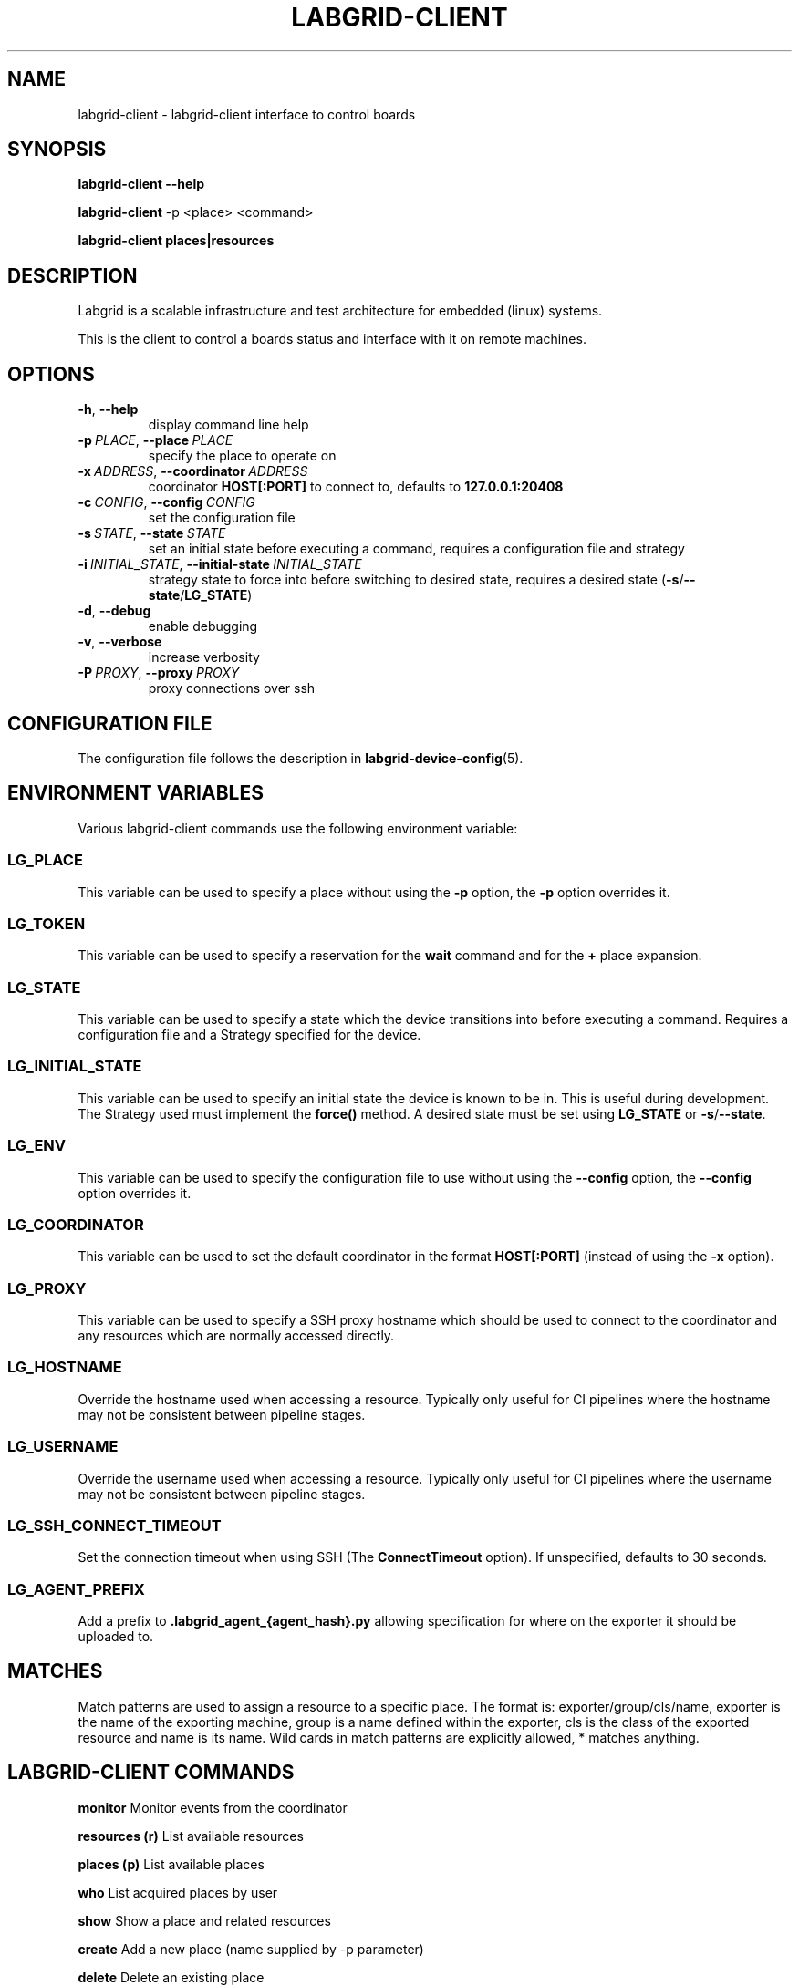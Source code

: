 .\" Man page generated from reStructuredText.
.
.
.nr rst2man-indent-level 0
.
.de1 rstReportMargin
\\$1 \\n[an-margin]
level \\n[rst2man-indent-level]
level margin: \\n[rst2man-indent\\n[rst2man-indent-level]]
-
\\n[rst2man-indent0]
\\n[rst2man-indent1]
\\n[rst2man-indent2]
..
.de1 INDENT
.\" .rstReportMargin pre:
. RS \\$1
. nr rst2man-indent\\n[rst2man-indent-level] \\n[an-margin]
. nr rst2man-indent-level +1
.\" .rstReportMargin post:
..
.de UNINDENT
. RE
.\" indent \\n[an-margin]
.\" old: \\n[rst2man-indent\\n[rst2man-indent-level]]
.nr rst2man-indent-level -1
.\" new: \\n[rst2man-indent\\n[rst2man-indent-level]]
.in \\n[rst2man-indent\\n[rst2man-indent-level]]u
..
.TH "LABGRID-CLIENT" "1" "" "0.0.1" "embedded testing"
.SH NAME
labgrid-client \- labgrid-client interface to control boards
.SH SYNOPSIS
.sp
\fBlabgrid\-client\fP \fB\-\-help\fP
.sp
\fBlabgrid\-client\fP \-p <place> <command>
.sp
\fBlabgrid\-client\fP \fBplaces|resources\fP
.SH DESCRIPTION
.sp
Labgrid is a scalable infrastructure and test architecture for embedded (linux) systems.
.sp
This is the client to control a boards status and interface with it on remote machines.
.SH OPTIONS
.INDENT 0.0
.TP
.B  \-h\fP,\fB  \-\-help
display command line help
.TP
.BI \-p \ PLACE\fR,\fB \ \-\-place \ PLACE
specify the place to operate on
.TP
.BI \-x \ ADDRESS\fR,\fB \ \-\-coordinator \ ADDRESS
coordinator \fBHOST[:PORT]\fP to connect to, defaults to \fB127.0.0.1:20408\fP
.TP
.BI \-c \ CONFIG\fR,\fB \ \-\-config \ CONFIG
set the configuration file
.TP
.BI \-s \ STATE\fR,\fB \ \-\-state \ STATE
set an initial state before executing a command, requires a configuration
file and strategy
.TP
.BI \-i \ INITIAL_STATE\fR,\fB \ \-\-initial\-state \ INITIAL_STATE
strategy state to force into before switching to desired state, requires a
desired state (\fB\-s\fP/\fB\-\-state\fP/\fBLG_STATE\fP)
.TP
.B  \-d\fP,\fB  \-\-debug
enable debugging
.TP
.B  \-v\fP,\fB  \-\-verbose
increase verbosity
.TP
.BI \-P \ PROXY\fR,\fB \ \-\-proxy \ PROXY
proxy connections over ssh
.UNINDENT
.SH CONFIGURATION FILE
.sp
The configuration file follows the description in \fBlabgrid\-device\-config\fP(5).
.SH ENVIRONMENT VARIABLES
.sp
Various labgrid\-client commands use the following environment variable:
.SS LG_PLACE
.sp
This variable can be used to specify a place without using the \fB\-p\fP option, the \fB\-p\fP option overrides it.
.SS LG_TOKEN
.sp
This variable can be used to specify a reservation for the \fBwait\fP command and
for the \fB+\fP place expansion.
.SS LG_STATE
.sp
This variable can be used to specify a state which the device transitions into
before executing a command. Requires a configuration file and a Strategy
specified for the device.
.SS LG_INITIAL_STATE
.sp
This variable can be used to specify an initial state the device is known to
be in.
This is useful during development. The Strategy used must implement the
\fBforce()\fP method.
A desired state must be set using \fBLG_STATE\fP or \fB\-s\fP/\fB\-\-state\fP\&.
.SS LG_ENV
.sp
This variable can be used to specify the configuration file to use without
using the \fB\-\-config\fP option, the \fB\-\-config\fP option overrides it.
.SS LG_COORDINATOR
.sp
This variable can be used to set the default coordinator in the format
\fBHOST[:PORT]\fP (instead of using the \fB\-x\fP option).
.SS LG_PROXY
.sp
This variable can be used to specify a SSH proxy hostname which should be used
to connect to the coordinator and any resources which are normally accessed
directly.
.SS LG_HOSTNAME
.sp
Override the hostname used when accessing a resource. Typically only useful for
CI pipelines where the hostname may not be consistent between pipeline stages.
.SS LG_USERNAME
.sp
Override the username used when accessing a resource. Typically only useful for
CI pipelines where the username may not be consistent between pipeline stages.
.SS LG_SSH_CONNECT_TIMEOUT
.sp
Set the connection timeout when using SSH (The \fBConnectTimeout\fP option). If
unspecified, defaults to 30 seconds.
.SS LG_AGENT_PREFIX
.sp
Add a prefix to \fB\&.labgrid_agent_{agent_hash}.py\fP allowing specification for
where on the exporter it should be uploaded to.
.SH MATCHES
.sp
Match patterns are used to assign a resource to a specific place. The format is:
exporter/group/cls/name, exporter is the name of the exporting machine, group is
a name defined within the exporter, cls is the class of the exported resource
and name is its name. Wild cards in match patterns are explicitly allowed, *
matches anything.
.SH LABGRID-CLIENT COMMANDS
.sp
\fBmonitor\fP                                 Monitor events from the coordinator
.sp
\fBresources (r)\fP                           List available resources
.sp
\fBplaces (p)\fP                              List available places
.sp
\fBwho\fP                                     List acquired places by user
.sp
\fBshow\fP                                    Show a place and related resources
.sp
\fBcreate\fP                                  Add a new place (name supplied by \-p parameter)
.sp
\fBdelete\fP                                  Delete an existing place
.sp
\fBadd\-alias\fP \fB[alias]\fP                   Add an alias to a place
.sp
\fBdel\-alias\fP \fB[alias]\fP                   Delete an alias from a place
.sp
\fBset\-comment\fP \fB[comment]\fP               Update or set the place comment
.sp
\fBset\-tags\fP \fB[key=value]\fP                Set place tags (key=value)
.sp
\fBadd\-match\fP \fB[match]\fP                   Add one (or multiple) match pattern(s) to a place, see MATCHES
.sp
\fBdel\-match\fP \fB[match]\fP                   Delete one (or multiple) match pattern(s) from a place, see MATCHES
.sp
\fBadd\-named\-match\fP \fB[match]\fP \fB[name]\fP  Add one match pattern with a name to a place
.sp
\fBacquire (lock)\fP                          Acquire a place
.sp
\fBallow\fP \fB[user]\fP                        Allow another user to access a place
.sp
\fBrelease (unlock)\fP                        Release a place
.sp
\fBrelease\-from\fP \fB[host/user]\fP            Atomically release a place, but only if acquired by a specific user.
.INDENT 0.0
.INDENT 3.5
Note that this command returns success as long
as the specified user no longer owns the place,
meaning it may be acquired by another user or
not at all.
.UNINDENT
.UNINDENT
.sp
\fBenv\fP                                     Generate a labgrid environment file for a place
.sp
\fBpower (pw)\fP \fB[action]\fP                 Change (or get) a place\(aqs power status, where action is one of get, on, off, cycle
.sp
\fBio\fP \fB[action]\fP \fB[name]\fP              Interact with GPIO (OneWire, relays, ...) devices, where action is one of high, low, get
.sp
\fBconsole (con)\fP \fB[name]\fP                Connect to the console
.sp
\fBdfu\fP \fB[arg]\fP                           Run dfu commands
.sp
\fBfastboot\fP \fB[arg]\fP                      Run fastboot with argument
.sp
\fBflashscript\fP \fB[script]\fP \fB[arg]\fP      Run arbitrary script with arguments to flash device
.sp
\fBbootstrap\fP \fB[filename]\fP                Start a bootloader
.sp
\fBsd\-mux\fP \fB[action]\fP                     Switch USB SD Muxer, where action is one of dut (device\-under\-test), host, off
.sp
\fBusb\-mux\fP \fB[action]\fP                    Switch USB Muxer, where action is one of off, dut\-device, host\-dut, host\-device, host\-dut+host\-device
.sp
\fBssh\fP \fB[command]\fP                       Connect via SSH. Additional arguments are passed to ssh.
.sp
\fBscp\fP \fB[source]\fP \fB[destination]\fP      Transfer file via scp (use \(aq:dir/file\(aq for the remote side)
.sp
\fBrsync\fP \fB[source]\fP \fB[destination]\fP    Transfer files via rsync (use \(aq:dir/file\(aq for the remote side)
.sp
\fBsshfs\fP \fB[remotepath]\fP \fB[mountpoint]\fP Mount a remote path via sshfs
.sp
\fBforward\fP                                 Forward local port to remote target
.sp
\fBtelnet\fP                                  Connect via telnet
.sp
\fBvideo\fP                                   Start a video stream
.sp
\fBaudio\fP                                   Start an audio stream
.sp
\fBtmc\fP \fB[command]\fP                       Control a USB TMC device
.sp
\fBwrite\-files\fP \fB[filename(s)]\fP           Copy files onto mass storage device
.sp
\fBwrite\-image\fP \fB[filename]\fP              Write images onto block devices (USBSDMux, USB Sticks, …)
.sp
\fBreserve\fP \fB[filter]\fP                    Create a reservation
.sp
\fBcancel\-reservation\fP \fB[token]\fP          Cancel a pending reservation
.sp
\fBwait\fP \fB[token]\fP                        Wait for a reservation to be allocated
.sp
\fBreservations\fP                            List current reservations
.sp
\fBexport\fP \fB[filename]\fP                   Export driver information to file (needs environment with drivers)
.sp
\fBversion\fP                                 Print the labgrid version
.sp
\fBadb\fP\&.                                    Run Android Debug Bridge
.sp
\fBscrcpy\fP                                  Run scrcpy to remote control an android device
.SH ADDING NAMED RESOURCES
.sp
If a target contains multiple Resources of the same type, named matches need to
be used to address the individual resources. In addition to the \fImatch\fP taken by
\fIadd\-match\fP, \fIadd\-named\-match\fP also takes a name for the resource. The other
client commands support the name as an optional parameter and will inform the
user that a name is required if multiple resources are found, but no name is
given.
.sp
If one of the resources should be used by default when no resource name is
explicitly specified, it can be named \fBdefault\fP\&.
.SH EXAMPLES
.sp
To retrieve a list of places run:
.INDENT 0.0
.INDENT 3.5
.sp
.EX
$ labgrid\-client places
.EE
.UNINDENT
.UNINDENT
.sp
To access a place, it needs to be acquired first, this can be done by running
the \fBacquire command\fP and passing the placename as a \-p parameter:
.INDENT 0.0
.INDENT 3.5
.sp
.EX
$ labgrid\-client \-p <placename> acquire
.EE
.UNINDENT
.UNINDENT
.sp
Open a console to the acquired place:
.INDENT 0.0
.INDENT 3.5
.sp
.EX
$ labgrid\-client \-p <placename> console
.EE
.UNINDENT
.UNINDENT
.sp
Add all resources with the group \(dqexample\-group\(dq to the place example\-place:
.INDENT 0.0
.INDENT 3.5
.sp
.EX
$ labgrid\-client \-p example\-place add\-match */example\-group/*/*
.EE
.UNINDENT
.UNINDENT
.SH SEE ALSO
.sp
\fBlabgrid\-exporter\fP(1)
.SH AUTHOR
Rouven Czerwinski <r.czerwinski@pengutronix.de>

Organization: Labgrid-Project
.SH COPYRIGHT
Copyright (C) 2016-2025 Pengutronix. This library is free software;
you can redistribute it and/or modify it under the terms of the GNU
Lesser General Public License as published by the Free Software
Foundation; either version 2.1 of the License, or (at your option)
any later version.
.\" Generated by docutils manpage writer.
.
